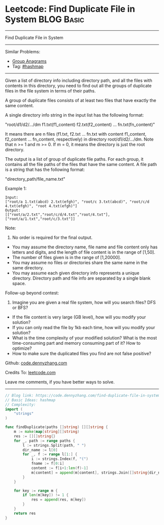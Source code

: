 * Leetcode: Find Duplicate File in System                                              :BLOG:Basic:
#+STARTUP: showeverything
#+OPTIONS: toc:nil \n:t ^:nil creator:nil d:nil
:PROPERTIES:
:type:     hashmap
:END:
---------------------------------------------------------------------
Find Duplicate File in System
---------------------------------------------------------------------
#+BEGIN_HTML
<a href="https://github.com/dennyzhang/code.dennyzhang.com"><img align="right" width="200" height="183" src="https://www.dennyzhang.com/wp-content/uploads/denny/watermark/github.png" /></a>
#+END_HTML
Similar Problems:
- [[https://code.dennyzhang.com/group-anagrams][Group Anagrams]]
- Tag: [[https://code.dennyzhang.com/tag/hashmap][#hashmap]]
---------------------------------------------------------------------
Given a list of directory info including directory path, and all the files with contents in this directory, you need to find out all the groups of duplicate files in the file system in terms of their paths.

A group of duplicate files consists of at least two files that have exactly the same content.

A single directory info string in the input list has the following format:

"root/d1/d2/.../dm f1.txt(f1_content) f2.txt(f2_content) ... fn.txt(fn_content)"

It means there are n files (f1.txt, f2.txt ... fn.txt with content f1_content, f2_content ... fn_content, respectively) in directory root/d1/d2/.../dm. Note that n >= 1 and m >= 0. If m = 0, it means the directory is just the root directory.

The output is a list of group of duplicate file paths. For each group, it contains all the file paths of the files that have the same content. A file path is a string that has the following format:

"directory_path/file_name.txt"

Example 1:
#+BEGIN_EXAMPLE
Input:
["root/a 1.txt(abcd) 2.txt(efgh)", "root/c 3.txt(abcd)", "root/c/d 4.txt(efgh)", "root 4.txt(efgh)"]
Output:  
[["root/a/2.txt","root/c/d/4.txt","root/4.txt"],["root/a/1.txt","root/c/3.txt"]]
#+END_EXAMPLE

Note:
1. No order is required for the final output.
- You may assume the directory name, file name and file content only has letters and digits, and the length of file content is in the range of [1,50].
- The number of files given is in the range of [1,20000].
- You may assume no files or directories share the same name in the same directory.
- You may assume each given directory info represents a unique directory. Directory path and file info are separated by a single blank space.

Follow-up beyond contest:
1. Imagine you are given a real file system, how will you search files? DFS or BFS?
- If the file content is very large (GB level), how will you modify your solution?
- If you can only read the file by 1kb each time, how will you modify your solution?
- What is the time complexity of your modified solution? What is the most time-consuming part and memory consuming part of it? How to optimize?
- How to make sure the duplicated files you find are not false positive?

Github: [[https://github.com/dennyzhang/code.dennyzhang.com/tree/master/problems/find-duplicate-file-in-system][code.dennyzhang.com]]

Credits To: [[https://leetcode.com/problems/find-duplicate-file-in-system/description/][leetcode.com]]

Leave me comments, if you have better ways to solve.
---------------------------------------------------------------------

#+BEGIN_SRC go
// Blog link: https://code.dennyzhang.com/find-duplicate-file-in-system
// Basic Ideas: hashmap
// Complexity:
import (
	"strings"
)

func findDuplicate(paths []string) [][]string {
    m := make(map[string][]string)
    res := [][]string{}
    for _, path := range paths {
        l := strings.Split(path, " ")
        dir_name := l[0]
        for _, f := range l[1:] {
            i := strings.Index(f, "(")
            fname := f[0:i]
            content := f[i+1:len(f)-1]                    
            m[content] = append(m[content], strings.Join([]string{dir_name, fname}, "/"))
        }
    }

    for key := range m {
        if len(m[key]) != 1 {
            res = append(res, m[key])
        }
    }
    return res
}
#+END_SRC

#+BEGIN_HTML
<div style="overflow: hidden;">
<div style="float: left; padding: 5px"> <a href="https://www.linkedin.com/in/dennyzhang001"><img src="https://www.dennyzhang.com/wp-content/uploads/sns/linkedin.png" alt="linkedin" /></a></div>
<div style="float: left; padding: 5px"><a href="https://github.com/dennyzhang"><img src="https://www.dennyzhang.com/wp-content/uploads/sns/github.png" alt="github" /></a></div>
<div style="float: left; padding: 5px"><a href="https://www.dennyzhang.com/slack" target="_blank" rel="nofollow"><img src="https://slack.dennyzhang.com/badge.svg" alt="slack"/></a></div>
</div>
#+END_HTML
